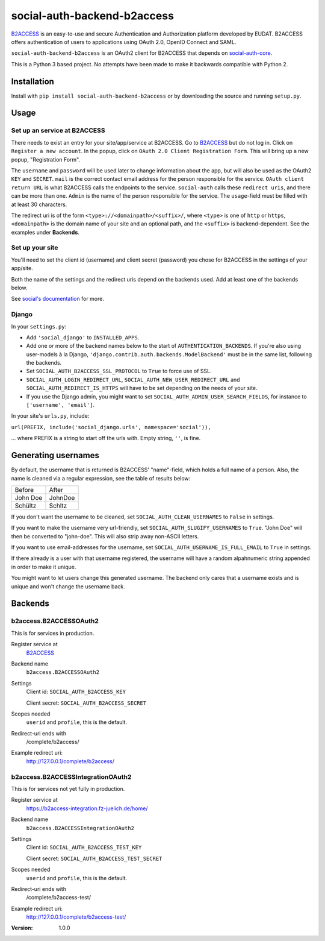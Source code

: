 social-auth-backend-b2access
============================

B2ACCESS_ is an easy-to-use and secure Authentication and
Authorization platform developed by EUDAT. B2ACCESS offers
authentication of users to applications using OAuth 2.0, OpenID
Connect and SAML.

``social-auth-backend-b2access`` is an OAuth2 client for B2ACCESS
that depends on social-auth-core_.

This is a Python 3 based project. No attempts
have been made to make it backwards compatible with Python 2.


Installation
------------

Install with ``pip install social-auth-backend-b2access`` or by
downloading the source and running ``setup.py``.


Usage
-----

Set up an service at B2ACCESS
.............................

There needs to exist an entry for your site/app/service at
B2ACCESS. Go to `B2ACCESS`_ but do not log in. Click on ``Register
a new account``. In the popup, click on ``OAuth 2.0 Client
Registration Form``. This will bring up a new popup, "Registration
Form".

The ``username`` and ``password`` will be used later to change
information about the app, but will also be used as the OAuth2
``KEY`` and ``SECRET``. ``mail`` is the correct contact email
address for the person responsible for the service. ``OAuth client
return URL`` is what B2ACCESS calls the endpoints to the service.
``social-auth`` calls these ``redirect uris``, and there can be
more than one. ``Admin`` is the name of the person responsible for
the service. The ``usage``-field must be filled with at least
30 characters.

The redirect uri is of the form ``<type>://<domainpath>/<suffix>/``,
where ``<type>`` is one of ``http`` or ``https``, ``<domainpath>``
is the domain name of your site and an optional path, and the
``<suffix>`` is backend-dependent. See the examples under
**Backends**.

Set up your site
................

You'll need to set the client id (username) and client secret
(password) you chose for B2ACCESS in the settings of your
app/site.

Both the name of the settings and the redirect uris depend on the
backends used. Add at least one of the backends below.

See `social's documentation`_ for more.

Django
......

In your ``settings.py``:

* Add ``'social_django'`` to ``INSTALLED_APPS``.
* Add one or more of the backend names below to the start of
  ``AUTHENTICATION_BACKENDS``. If you're also using user-models
  à la Django, ``'django.contrib.auth.backends.ModelBackend'``
  must be in the same list, following the backends.
* Set ``SOCIAL_AUTH_B2ACCESS_SSL_PROTOCOL`` to ``True`` to force
  use of SSL.
* ``SOCIAL_AUTH_LOGIN_REDIRECT_URL``,
  ``SOCIAL_AUTH_NEW_USER_REDIRECT_URL`` and
  ``SOCIAL_AUTH_REDIRECT_IS_HTTPS`` will have to be set depending
  on the needs of your site.
* If you use the Django admin, you might want to set
  ``SOCIAL_AUTH_ADMIN_USER_SEARCH_FIELDS``, for instance to
  ``['username', 'email']``.

In your site's ``urls.py``, include:

``url(PREFIX, include('social_django.urls', namespace='social')),``

... where PREFIX is a string to start off the urls with. Empty
string, ``''``, is fine.


Generating usernames
--------------------

By default, the username that is returned is B2ACCESS'
"name"-field, which holds a full name of a person. Also, the name
is cleaned via a regular expression, see the table of results below:

+------------+---------+
| Before     | After   |
+------------+---------+
| John Doe   | JohnDoe |
+------------+---------+
| Schültz    | Schltz  |
+------------+---------+

If you don't want the username to be cleaned, set
``SOCIAL_AUTH_CLEAN_USERNAMES`` to ``False`` in settings.

If you want to make the username very url-friendly, set
``SOCIAL_AUTH_SLUGIFY_USERNAMES`` to ``True``. "John Doe" will
then be converted to "john-doe". This will also strip away
non-ASCII letters.

If you want to use email-addresses for the username, set
``SOCIAL_AUTH_USERNAME_IS_FULL_EMAIL`` to ``True`` in settings.

If there already is a user with that username registered, the
username will have a random alpahnumeric string appended in order
to make it unique.

You might want to let users change this generated username. The
backend only cares that a username exists and is unique and won't
change the username back.


Backends
--------

b2access.B2ACCESSOAuth2
.......................

This is for services in production.

Register service at
    `B2ACCESS`_

Backend name
    ``b2access.B2ACCESSOAuth2``

Settings
    Client id: ``SOCIAL_AUTH_B2ACCESS_KEY``

    Client secret: ``SOCIAL_AUTH_B2ACCESS_SECRET``

Scopes needed
    ``userid`` and ``profile``, this is the default.

Redirect-uri ends with
    /complete/b2access/

Example redirect uri:
    http://127.0.0.1/complete/b2access/

b2access.B2ACCESSIntegrationOAuth2
..................................

This is for services not yet fully in production.

Register service at
    https://b2access-integration.fz-juelich.de/home/

Backend name
    ``b2access.B2ACCESSIntegrationOAuth2``

Settings
    Client id: ``SOCIAL_AUTH_B2ACCESS_TEST_KEY``

    Client secret: ``SOCIAL_AUTH_B2ACCESS_TEST_SECRET``

Scopes needed
    ``userid`` and ``profile``, this is the default.

Redirect-uri ends with
    /complete/b2access-test/

Example redirect uri:
    http://127.0.0.1/complete/b2access-test/

.. _B2ACCESS: https://b2access.eudat.eu/
.. _social-auth-core: https://python-social-auth.readthedocs.io/en/latest/
.. _social's documentation: https://python-social-auth.readthedocs.io/en/latest/
.. _python-social-auth: https://pypi.python.org/pypi/social-auth


:Version: 1.0.0
